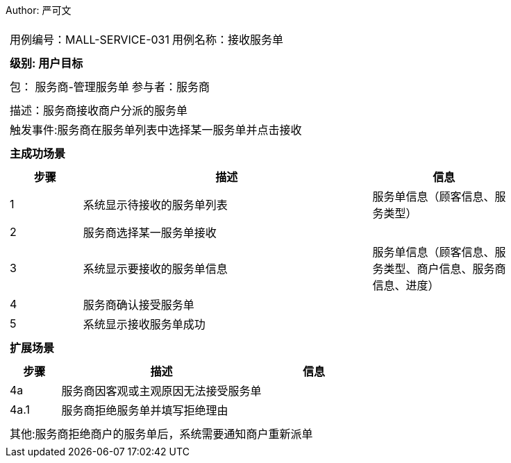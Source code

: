 Author: 严可文
[cols="1a"]
|===

|
[frame="none"]
[cols="1,1"]
!===
! 用例编号：MALL-SERVICE-031
! 用例名称：接收服务单

|
[frame="none"]
[cols="1", options="header"]
!===
! 级别: 用户目标
!===

|
[frame="none"]
[cols="2"]
!===
! 包： 服务商-管理服务单
! 参与者：服务商
!===

|
[frame="none"]
[cols="1"]
!===
! 描述：服务商接收商户分派的服务单
! 触发事件:服务商在服务单列表中选择某一服务单并点击接收
!===

|
[frame="none"]
[cols="1", options="header"]
!===
! 主成功场景
!===

|
[frame="none"]
[cols="1,4,2", options="header"]
!===
! 步骤 ! 描述 ! 信息

! 1
! 系统显示待接收的服务单列表
! 服务单信息（顾客信息、服务类型）

! 2
! 服务商选择某一服务单接收
!

! 3
! 系统显示要接收的服务单信息
! 服务单信息（顾客信息、服务类型、商户信息、服务商信息、进度）

! 4
! 服务商确认接受服务单
!

! 5
! 系统显示接收服务单成功
!
!===

|
[frame="none"]
[cols="1", options="header"]
!===
! 扩展场景
!===

|
[frame="none"]
[cols="1,4,2", options="header"]

!===
! 步骤 ! 描述 ! 信息

! 4a
! 服务商因客观或主观原因无法接受服务单
!

! 4a.1
! 服务商拒绝服务单并填写拒绝理由
!

!===

|
[frame="none"]
[cols="1"]
!===
! 其他:服务商拒绝商户的服务单后，系统需要通知商户重新派单
!===
|===
